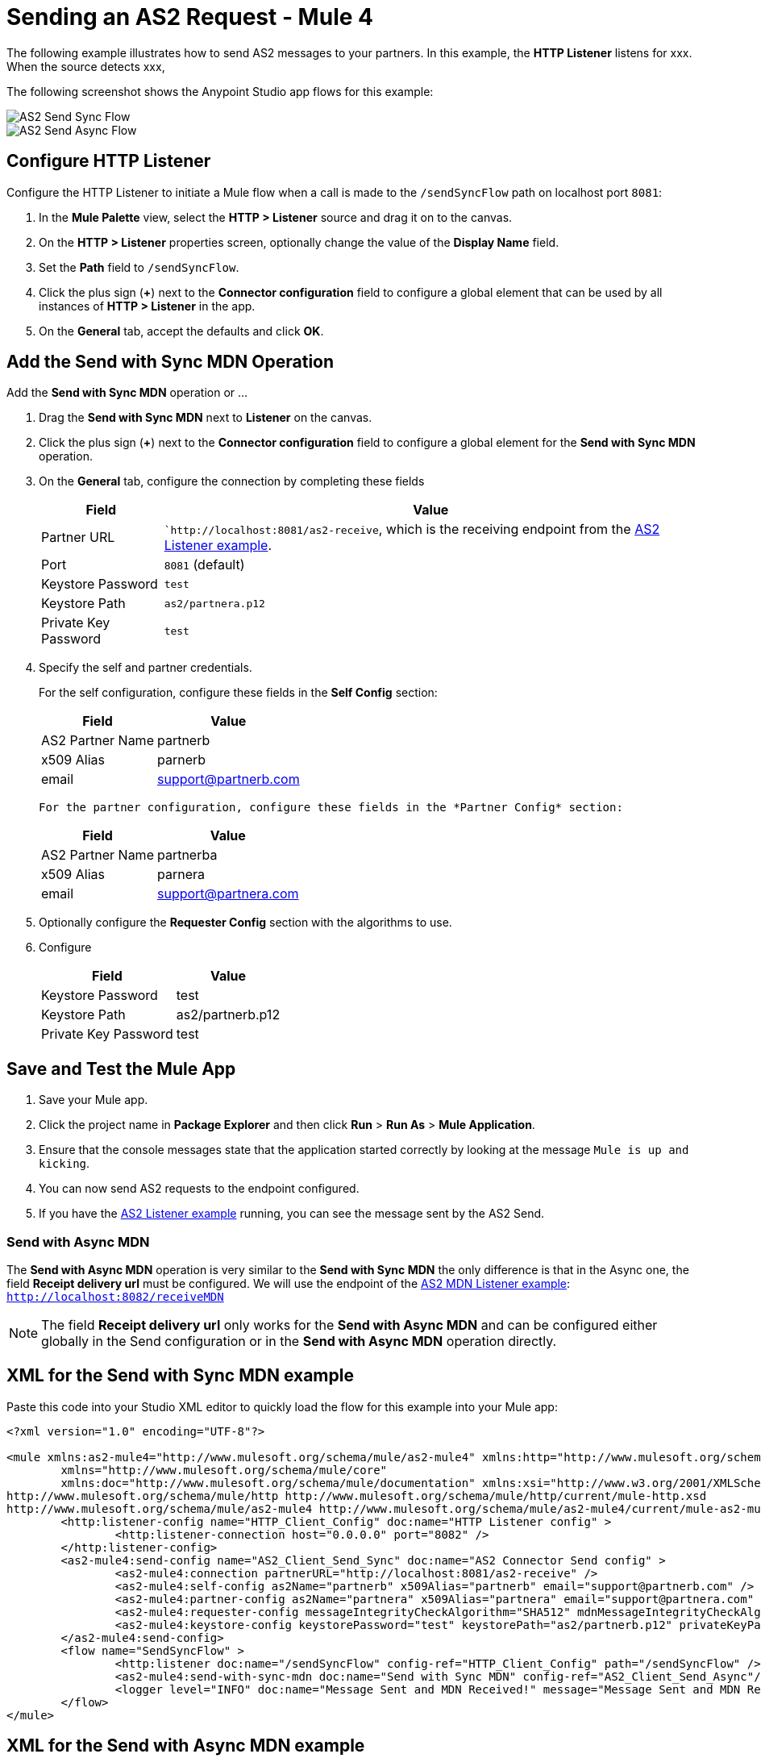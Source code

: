 = Sending an AS2 Request - Mule 4

The following example illustrates how to send AS2 messages to your partners. In this example, the *HTTP Listener* listens for xxx. When the source detects xxx, 

The following screenshot shows the Anypoint Studio app flows for this example:

image::as2-send-sync-flow.png[AS2 Send Sync Flow]
image::as2-send-async-flow.png[AS2 Send Async Flow]

== Configure HTTP Listener

Configure the HTTP Listener to initiate a Mule flow when a call is made to the `/sendSyncFlow` path on localhost port `8081`:

. In the *Mule Palette* view, select the *HTTP > Listener* source and drag it on to the canvas. 
. On the *HTTP > Listener* properties screen, optionally change the value of the *Display Name* field.
. Set the *Path* field to `/sendSyncFlow`.
. Click the plus sign (*+*) next to the *Connector configuration* field to configure a global element that can be used by all instances of *HTTP > Listener* in the app.
. On the *General* tab, accept the defaults and click *OK*.

== Add the Send with Sync MDN Operation

Add the *Send with Sync MDN* operation or ...

. Drag the *Send with Sync MDN* next to *Listener* on the canvas.
. Click the plus sign (*+*) next to the *Connector configuration* field to configure a global element for the *Send with Sync MDN* operation.
. On the *General* tab, configure the connection by completing these fields
+
[%header%autowidth.spread]
|===
|Field |Value
|Partner URL | ``http://localhost:8081/as2-receive`, which is the receiving endpoint from the xref:as2-connector-receiving-messages.adoc[AS2 Listener example].
|Port | `8081` (default)
|Keystore Password |`test`
|Keystore Path| `as2/partnera.p12`
|Private Key Password | `test`
|===
+
. Specify the self and partner credentials.
+
For the self configuration, configure these fields in the *Self Config* section:
+
[%header%autowidth.spread]
|===
|Field |Value
|AS2 Partner Name | partnerb  
|x509 Alias | parnerb
|email | support@partnerb.com
|===
+
 For the partner configuration, configure these fields in the *Partner Config* section:
+
[%header%autowidth.spread]
|===
|Field |Value
|AS2 Partner Name | partnerba 
|x509 Alias | parnera
|email | support@partnera.com
|===
+
. Optionally configure the *Requester Config* section with the algorithms to use.
. Configure 
+
[%header%autowidth.spread]
|===
|Field |Value
|Keystore Password| test 
|Keystore Path | as2/partnerb.p12
|Private Key Password | test
|===

== Save and Test the Mule App

. Save your Mule app.
. Click the project name in *Package Explorer* and then click *Run* > *Run As* > *Mule Application*.
. Ensure that the console messages state that the application started correctly by looking at the message `Mule is up and kicking`.
. You can now send AS2 requests to the endpoint configured.
. If you have the xref:as2-connector-receiving-messages.adoc[AS2 Listener example] running, you can see the message sent by the AS2 Send.


=== Send with Async MDN
The *Send with Async MDN* operation is very similar to the *Send with Sync MDN* the only difference is that in the Async one, the field *Receipt delivery url* must be configured. We will use the endpoint of the xref:as2-connector-receiving-receipts.adoc[AS2 MDN Listener example]: +
`http://localhost:8082/receiveMDN`

[NOTE]
The field *Receipt delivery url* only works for the *Send with Async MDN* and can be configured either globally in the Send configuration or in the *Send with Async MDN* operation directly.


== XML for the Send with Sync MDN example

Paste this code into your Studio XML editor to quickly load the flow for this example into your Mule app:

[source,xml,linenums]
----
<?xml version="1.0" encoding="UTF-8"?>

<mule xmlns:as2-mule4="http://www.mulesoft.org/schema/mule/as2-mule4" xmlns:http="http://www.mulesoft.org/schema/mule/http"
	xmlns="http://www.mulesoft.org/schema/mule/core"
	xmlns:doc="http://www.mulesoft.org/schema/mule/documentation" xmlns:xsi="http://www.w3.org/2001/XMLSchema-instance" xsi:schemaLocation="http://www.mulesoft.org/schema/mule/core http://www.mulesoft.org/schema/mule/core/current/mule.xsd
http://www.mulesoft.org/schema/mule/http http://www.mulesoft.org/schema/mule/http/current/mule-http.xsd
http://www.mulesoft.org/schema/mule/as2-mule4 http://www.mulesoft.org/schema/mule/as2-mule4/current/mule-as2-mule4.xsd">
	<http:listener-config name="HTTP_Client_Config" doc:name="HTTP Listener config" >
		<http:listener-connection host="0.0.0.0" port="8082" />
	</http:listener-config>
	<as2-mule4:send-config name="AS2_Client_Send_Sync" doc:name="AS2 Connector Send config" >
		<as2-mule4:connection partnerURL="http://localhost:8081/as2-receive" />
		<as2-mule4:self-config as2Name="partnerb" x509Alias="partnerb" email="support@partnerb.com" />
		<as2-mule4:partner-config as2Name="partnera" x509Alias="partnera" email="support@partnera.com" />
		<as2-mule4:requester-config messageIntegrityCheckAlgorithm="SHA512" mdnMessageIntegrityCheckAlgorithm="SHA512" encryptionAlgorithm="DES_EDE3" requestReceipt="SIGNED_REQUIRED" />
		<as2-mule4:keystore-config keystorePassword="test" keystorePath="as2/partnerb.p12" privateKeyPassword="test" />
	</as2-mule4:send-config>
	<flow name="SendSyncFlow" >
		<http:listener doc:name="/sendSyncFlow" config-ref="HTTP_Client_Config" path="/sendSyncFlow" />
		<as2-mule4:send-with-sync-mdn doc:name="Send with Sync MDN" config-ref="AS2_Client_Send_Async"/>
		<logger level="INFO" doc:name="Message Sent and MDN Received!" message="Message Sent and MDN Received!" />
	</flow>
</mule>


----

== XML for the Send with Async MDN example

Paste this code into your Studio XML editor to quickly load the flow for this example into your Mule app:

[source,xml,linenums]
----
<?xml version="1.0" encoding="UTF-8"?>

<mule xmlns:http="http://www.mulesoft.org/schema/mule/http" xmlns:as2-mule4="http://www.mulesoft.org/schema/mule/as2-mule4"
	xmlns="http://www.mulesoft.org/schema/mule/core"
	xmlns:doc="http://www.mulesoft.org/schema/mule/documentation" xmlns:xsi="http://www.w3.org/2001/XMLSchema-instance" xsi:schemaLocation="http://www.mulesoft.org/schema/mule/core http://www.mulesoft.org/schema/mule/core/current/mule.xsd
http://www.mulesoft.org/schema/mule/as2-mule4 http://www.mulesoft.org/schema/mule/as2-mule4/current/mule-as2-mule4.xsd
http://www.mulesoft.org/schema/mule/http http://www.mulesoft.org/schema/mule/http/current/mule-http.xsd">
	<http:listener-config name="HTTP_Client_Config" doc:name="HTTP Listener config" >
		<http:listener-connection host="0.0.0.0" port="8082" />
	</http:listener-config>
	<as2-mule4:send-config name="AS2_Client_Send_Async" doc:name="AS2 Connector Send config" >
		<as2-mule4:connection partnerURL="http://localhost:8081/as2-receive" />
		<as2-mule4:self-config as2Name="partnerb" x509Alias="partnerb" email="support@partnerb.com" />
		<as2-mule4:partner-config as2Name="partnera" x509Alias="partnera" email="support@partnera.com" />
		<as2-mule4:requester-config messageIntegrityCheckAlgorithm="SHA512" mdnMessageIntegrityCheckAlgorithm="SHA512" encryptionAlgorithm="DES_EDE3" requestReceipt="SIGNED_REQUIRED" receiptDeliveryURL="http://localhost:8082/receiveMDN" />
		<as2-mule4:keystore-config keystorePassword="test" keystorePath="as2/partnerb.p12" privateKeyPassword="test" />
	</as2-mule4:send-config>
	<flow name="SendAsyncFlow" >
		<http:listener doc:name="/sendAsyncFlow" config-ref="HTTP_Client_Config" path="/sendAsyncFlow"/>
		<as2-mule4:send-with-async-mdn doc:name="Send with Async MDN" config-ref="AS2_Client_Send_Async"/>
		<logger level="INFO" doc:name="Message Sent!" message="Message Sent!"/>
	</flow>
</mule>


----

== See Also

* xref:as2-connector-examples.adoc[AS2 Connector Examples]
* xref:connectors::introduction/introduction-to-anypoint-connectors.adoc[Introduction to Anypoint Connectors]
* https://help.mulesoft.com[MuleSoft Help Center]

Example Files:

// Insert Link for example keystore
* https://insertlink.com[partnerb.p12]